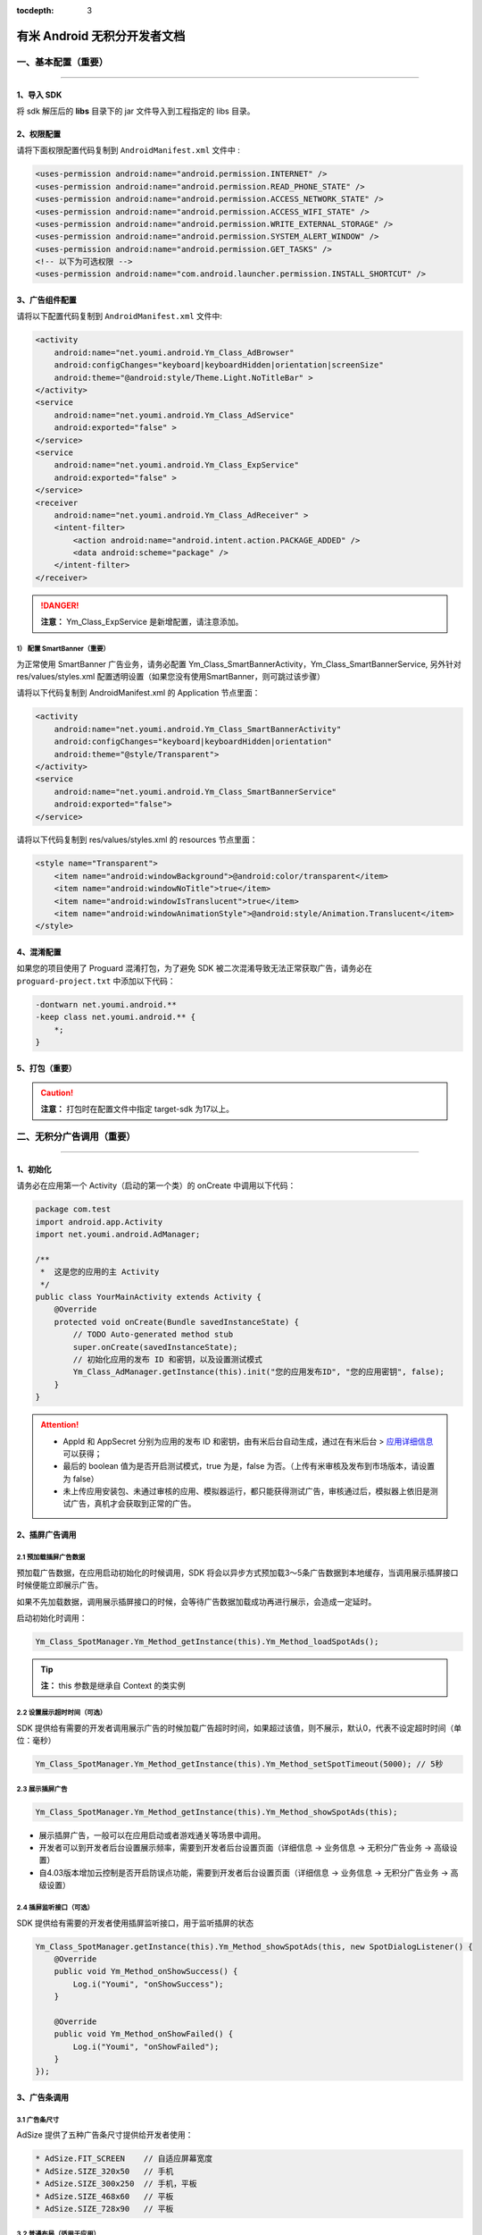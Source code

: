 .. Android 无积分开发者文档

:tocdepth: 3


有米 Android 无积分开发者文档
=============================

一、基本配置（重要）
--------------------

----

1、导入 SDK
~~~~~~~~~~~

将 sdk 解压后的 **libs** 目录下的 jar 文件导入到工程指定的 libs 目录。


2、权限配置
~~~~~~~~~~~

请将下面权限配置代码复制到 ``AndroidManifest.xml`` 文件中 :

.. code-block:: xml

    <uses-permission android:name="android.permission.INTERNET" />
    <uses-permission android:name="android.permission.READ_PHONE_STATE" />
    <uses-permission android:name="android.permission.ACCESS_NETWORK_STATE" />
    <uses-permission android:name="android.permission.ACCESS_WIFI_STATE" />
    <uses-permission android:name="android.permission.WRITE_EXTERNAL_STORAGE" />
    <uses-permission android:name="android.permission.SYSTEM_ALERT_WINDOW" />
    <uses-permission android:name="android.permission.GET_TASKS" />
    <!-- 以下为可选权限 -->
    <uses-permission android:name="com.android.launcher.permission.INSTALL_SHORTCUT" />


3、广告组件配置
~~~~~~~~~~~~~~~

请将以下配置代码复制到 ``AndroidManifest.xml`` 文件中:

.. code-block:: xml

    <activity
        android:name="net.youmi.android.Ym_Class_AdBrowser"
        android:configChanges="keyboard|keyboardHidden|orientation|screenSize"
        android:theme="@android:style/Theme.Light.NoTitleBar" >
    </activity>
    <service
        android:name="net.youmi.android.Ym_Class_AdService"
        android:exported="false" >
    </service>
    <service
        android:name="net.youmi.android.Ym_Class_ExpService"
        android:exported="false" >
    </service>
    <receiver
        android:name="net.youmi.android.Ym_Class_AdReceiver" >
        <intent-filter>
            <action android:name="android.intent.action.PACKAGE_ADDED" />
            <data android:scheme="package" />
        </intent-filter>
    </receiver>

.. danger::

    **注意：** Ym_Class_ExpService 是新增配置，请注意添加。


1） 配置 SmartBanner（重要）
^^^^^^^^^^^^^^^^^^^^^^^^^^^^

为正常使用 SmartBanner 广告业务，请务必配置 Ym_Class_SmartBannerActivity，Ym_Class_SmartBannerService, 另外针对 res/values/styles.xml 配置透明设置（如果您没有使用SmartBanner，则可跳过该步骤）

请将以下代码复制到 AndroidManifest.xml 的 Application 节点里面：

.. code-block:: xml

    <activity
        android:name="net.youmi.android.Ym_Class_SmartBannerActivity"
        android:configChanges="keyboard|keyboardHidden|orientation"
        android:theme="@style/Transparent">
    </activity>
    <service
        android:name="net.youmi.android.Ym_Class_SmartBannerService"
        android:exported="false">
    </service>

请将以下代码复制到 res/values/styles.xml 的 resources 节点里面：

.. code-block:: xml

    <style name="Transparent">
        <item name="android:windowBackground">@android:color/transparent</item>
        <item name="android:windowNoTitle">true</item>
        <item name="android:windowIsTranslucent">true</item>
        <item name="android:windowAnimationStyle">@android:style/Animation.Translucent</item>
    </style>


4、混淆配置
~~~~~~~~~~~

如果您的项目使用了 Proguard 混淆打包，为了避免 SDK 被二次混淆导致无法正常获取广告，请务必在 ``proguard-project.txt`` 中添加以下代码：

.. code-block:: java

    -dontwarn net.youmi.android.**
    -keep class net.youmi.android.** {
        *;
    }


5、打包（重要）
~~~~~~~~~~~~~~~

.. caution::

    **注意：** 打包时在配置文件中指定 target-sdk 为17以上。


二、无积分广告调用（重要）
--------------------------

----

1、初始化
~~~~~~~~~

请务必在应用第一个 Activity（启动的第一个类）的 onCreate 中调用以下代码：

.. code-block:: java

    package com.test
    import android.app.Activity
    import net.youmi.android.AdManager;

    /**
     *  这是您的应用的主 Activity
     */
    public class YourMainActivity extends Activity {
        @Override
        protected void onCreate(Bundle savedInstanceState) {
            // TODO Auto-generated method stub
            super.onCreate(savedInstanceState);
            // 初始化应用的发布 ID 和密钥，以及设置测试模式
            Ym_Class_AdManager.getInstance(this).init("您的应用发布ID", "您的应用密钥", false);
        }
    }


.. Attention::

    * AppId 和 AppSecret 分别为应用的发布 ID 和密钥，由有米后台自动生成，\
      通过在有米后台 > `应用详细信息 <http://www.youmi.net/apps/view>`_  可以获得；
    * 最后的 boolean 值为是否开启测试模式，true 为是，false 为否。（上传有米审核及发布到市场版本，请设置为 false）
    * 未上传应用安装包、未通过审核的应用、模拟器运行，都只能获得测试广告，审核通过后，模拟器上依旧是测试广告，真机才会获取到正常的广告。


2、插屏广告调用
~~~~~~~~~~~~~~~

2.1 预加载插屏广告数据
^^^^^^^^^^^^^^^^^^^^^^

预加载广告数据，在应用启动初始化的时候调用，SDK 将会以异步方式预加载3～5条广告数据到本地缓存，当调用展示插屏接口时候便能立即展示广告。

如果不先加载数据，调用展示插屏接口的时候，会等待广告数据加载成功再进行展示，会造成一定延时。

启动初始化时调用：

.. code-block:: java

    Ym_Class_SpotManager.Ym_Method_getInstance(this).Ym_Method_loadSpotAds();

.. tip::

    **注：** this 参数是继承自 Context 的类实例

2.2 设置展示超时时间（可选）
^^^^^^^^^^^^^^^^^^^^^^^^^^^^

SDK 提供给有需要的开发者调用展示广告的时候加载广告超时时间，如果超过该值，则不展示，默认0，代表不设定超时时间（单位：毫秒）

.. code-block:: java

    Ym_Class_SpotManager.Ym_Method_getInstance(this).Ym_Method_setSpotTimeout(5000); // 5秒


2.3 展示插屏广告
^^^^^^^^^^^^^^^^

.. code-block:: java

    Ym_Class_SpotManager.Ym_Method_getInstance(this).Ym_Method_showSpotAds(this);

* 展示插屏广告，一般可以在应用启动或者游戏通关等场景中调用。
* 开发者可以到开发者后台设置展示频率，需要到开发者后台设置页面（详细信息 -> 业务信息 -> 无积分广告业务 -> 高级设置）
* 自4.03版本增加云控制是否开启防误点功能，需要到开发者后台设置页面（详细信息 -> 业务信息 -> 无积分广告业务 -> 高级设置）


2.4 插屏监听接口（可选）
^^^^^^^^^^^^^^^^^^^^^^^^

SDK 提供给有需要的开发者使用插屏监听接口，用于监听插屏的状态

.. code-block:: java

    Ym_Class_SpotManager.getInstance(this).Ym_Method_showSpotAds(this, new SpotDialogListener() {
        @Override
        public void Ym_Method_onShowSuccess() {
            Log.i("Youmi", "onShowSuccess");
        }

        @Override
        public void Ym_Method_onShowFailed() {
            Log.i("Youmi", "onShowFailed");
        }
    });


3、广告条调用
~~~~~~~~~~~~~

3.1 广告条尺寸
^^^^^^^^^^^^^^

AdSize 提供了五种广告条尺寸提供给开发者使用：

.. code-block:: java

    * AdSize.FIT_SCREEN    // 自适应屏幕宽度
    * AdSize.SIZE_320x50   // 手机
    * AdSize.SIZE_300x250  // 手机，平板
    * AdSize.SIZE_468x60   // 平板
    * AdSize.SIZE_728x90   // 平板


3.2 普通布局（适用于应用）
^^^^^^^^^^^^^^^^^^^^^^^^^^

3.2.1 配置布局文件
++++++++++++++++++

复制以下代码到要展示广告的 Activity 的 layout 文件中，并且放在合适的位置：

.. code-block:: xml

    <LinearLayout android:id="@+id/adLayout"
        android:layout_width="fill_parent"
        android:layout_height="wrap_content"
        android:gravity="center_horizontal">
    </LinearLayout>


3.2.2 将 AdView 加入布局
++++++++++++++++++++++++

在展示广告的 Activity 类中，添加如下代码：

.. code-block:: java

    // 实例化广告条
    Ym_Class_AdView adView = new Ym_Class_AdView(this, AdSize.FIT_SCREEN);
    // 获取要嵌入广告条的布局
    LinearLayout adLayout=(LinearLayout)findViewById(R.id.adLayout);
    // 将广告条加入到布局中
    adLayout.addView(adView);


3.2.3 悬浮布局（适用于游戏）
++++++++++++++++++++++++++++

在展示广告的 Activity 的 onCreate 中，添加如下代码：

.. code-block:: java

    // 实例化 LayoutParams（重要）
    FrameLayout.LayoutParams layoutParams = new FrameLayout.LayoutParams( FrameLayout.LayoutParams.FILL_PARENT,
        FrameLayout.LayoutParams.WRAP_CONTENT);

    // 设置广告条的悬浮位置
    layoutParams.gravity = Gravity.BOTTOM | Gravity.RIGHT; // 这里示例为右下角
    // 实例化广告条
    Ym_Class_AdView adView = new Ym_Class_AdView(this, AdSize.FIT_SCREEN);
    // 调用 Activity 的 addContentView 函数
    this.addContentView(adView, layoutParams);


3.2.4 广告条监听接口（可选）
++++++++++++++++++++++++++++

SDK 提供给有需要的开发者使用广告条监听接口，用于监听广告条的状态

.. code-block:: java

    adView.setAdListener(new Ym_Class_AdViewListener() {
        @Override
        public void Ym_Method_onSwitchedAd(Ym_Class_AdView adView) {
            // 切换广告并展示
        }

        @Override
        public void Ym_Method_onReceivedAd(Ym_Class_AdView adView) {
            // 请求广告成功
        }

        @Override
        public void Ym_Method_onFailedToReceivedAd(Ym_Class_AdView adView) {
            // 请求广告失败
        }
    });


4、自定义广告调用
~~~~~~~~~~~~~~~~~

4.1 推荐墙调用
^^^^^^^^^^^^^^

调用下面接口：

.. code-block:: java

    Ym_Class_DiyManager.Ym_Method_showRecommendWall(this);         // 展示所有无积分推荐墙
    // Ym_Class_DiyManager.Ym_Method_showRecommendAppWall(this);   // 展示应用推荐墙
    // Ym_Class_DiyManager.Ym_Method_showRecommendGameWall(this);  // 展示游戏推荐墙


4.2 迷你广告条调用
^^^^^^^^^^^^^^^^^^

显示无积分的横幅广告条，将高度为 32dp 的广告条定义为迷你 Banner。

.. caution::

    **注：** 迷你广告条数据归类进自定义广告里面


4.2.1 普通布局（适用于应用）
++++++++++++++++++++++++++++

1) 配置布局文件
```````````````

复制以下代码到要展示广告的 Activity 的 layout 文件中，并且放在合适的位置：

.. code-block:: xml

    <RelativeLayout android:id="@+id/AdLayout"
        android:layout_width="fill_parent"
        android:layout_height="wrap_content"
        android:gravity="center_horizontal">
    </RelativeLayout>


2) 将迷你 Banner 加入布局

在展示广告的 Activity 类中，添加如下代码：

.. code-block:: java

    // 获取要嵌入迷你广告条的布局
    RelativeLayout adLayout=(RelativeLayout)findViewById(R.id.AdLayout);
    // Demo 1 迷你Banner : 宽满屏，高32dp
    // 传入宽度满屏，高度为 32dp 的 AdSize 来定义迷你 Banner
    Ym_Class_DiyBanner banner = new Ym_Class_DiyBanner(this, DiyAdSize.SIZE_MATCH_SCREENx32);
    // Demo 2 迷你Banner : 宽320dp，高32dp
    // 传入高度为32dp 的 AdSize 来定义迷你 Banner
    Ym_Class_DiyBanner banner = new Ym_Class_DiyBanner(this, DiyAdSize.SIZE_320x32);
    // 将积分 Banner 加入到布局中
    adLayout.addView(banner);


4.2.2 悬浮布局（适用于游戏）
++++++++++++++++++++++++++++

在展示广告的 Activity 的 onCreate 中，添加如下代码:

.. code-block:: java

    // 实例化 LayoutParams（重要）
    FrameLayout.LayoutParams layoutParams = new FrameLayout.LayoutParams( FrameLayout.LayoutParams.FILL_PARENT,
        FrameLayout.LayoutParams.WRAP_CONTENT);

    // 设置迷你 Banner 的悬浮位置
    layoutParams.gravity = Gravity.BOTTOM | Gravity.RIGHT; // 这里示例为右下角
    // 实例化迷你 Banner
    // 传入高度为32dp 的 DiyAdSize 来定义迷你 Banner
    Ym_Class_DiyBanner banner = new Ym_Class_DiyBanner(this, DiyAdSize.SIZE_MATCH_SCREENx32);
    // 调用 Activity 的 addContentView 函数
    this.addContentView(banner, layoutParams);


5、SmartBanner 广告调用
~~~~~~~~~~~~~~~~~~~~~~~~

5.1 初始化接口（重要）
^^^^^^^^^^^^^^^^^^^^^^

在应用启动初始化的时候调用，SDK 将会针对用户手机上已经安装的应用列表进行广告匹配。

.. code-block:: java

    Ym_Class_SmartBannerManager.Ym_Method_init(this);


5.2 展示 SmartBanner
^^^^^^^^^^^^^^^^^^^^^^

调用即在屏幕展示 SmartBanner，如果没有出现，请检查网络情况是否良好，混淆代码是否配置正确。

.. code-block:: java

    Ym_Class_SmartBannerManager.Ym_Method_show(this);


三、SDK 实用工具（可选）
------------------------

----

SDK 实用功能为您提供了便捷的实用工具：

* 检查更新
* 在线配置
* 用户数据统计

更多详情请参考 `SDK 实用工具 <functional.html>`_


四、其他
--------

----

SDK 常见问题
~~~~~~~~~~~~

1、环境配置问题
^^^^^^^^^^^^^^^

1.1 有米广告 SDK 使用哪种字符编码
+++++++++++++++++++++++++++++++++

有米广告 SDK 使用 UTF-8 字符编码，在嵌入广告以及导入示例程序的时候请使用 UTF-8 编程环境，否则会出现乱码情况。


1.2 有米广告 SDK 兼容 Android 系统 SDK 的哪些版本
+++++++++++++++++++++++++++++++++++++++++++++++++

有米广告 Android SDK 兼容 Android 系统 2.1及以上版本 SDK，对于2.1以下版本可能会有兼容性问题。


2、如何关闭Debug log
^^^^^^^^^^^^^^^^^^^^

如果需要关闭有米广告 SDK 的 Debug log，请调用 Ym_Class_AdManager.ym_method_setEnableDebugLog(false) 来关闭 SDK 的 log 输出。

*代码示例：*

.. code-block:: java

    import net.youmi.android.Ym_Class_AdManager
    ...
    // 调用以下接口关闭有米广告 SDK 相关的 log
    Ym_Class_AdManager.getInstance(this).ym_method_setEnableDebugLog(false);
    ...

.. tip::

    **注意：** 上传到有米主站进行审核时务必开启 Debug log,这样才能保证通过审核。

3、关于测试模式
^^^^^^^^^^^^^^^

广告运行在非发布状态下的情况属于测试模式。

以下情况下属于测试模式：

1. 在初始化接口设置测试模式为 true
2. 应用未上传、待审核的情况下属于测试模式
3. 已上传并通过审核，但是后续版本应用 ID 和密钥与应用的包名不对应

该模式下可以获得更多的测试广告，已经安装过的广告卸载后可以重复安装，但只能结算积分，不结算收入。

正式发布前请务必将初始化接口的测试模式参数设置为 flase，并且上传应用到 `有米主站 <http://www.youmi.net/>`_ 进行审核。
